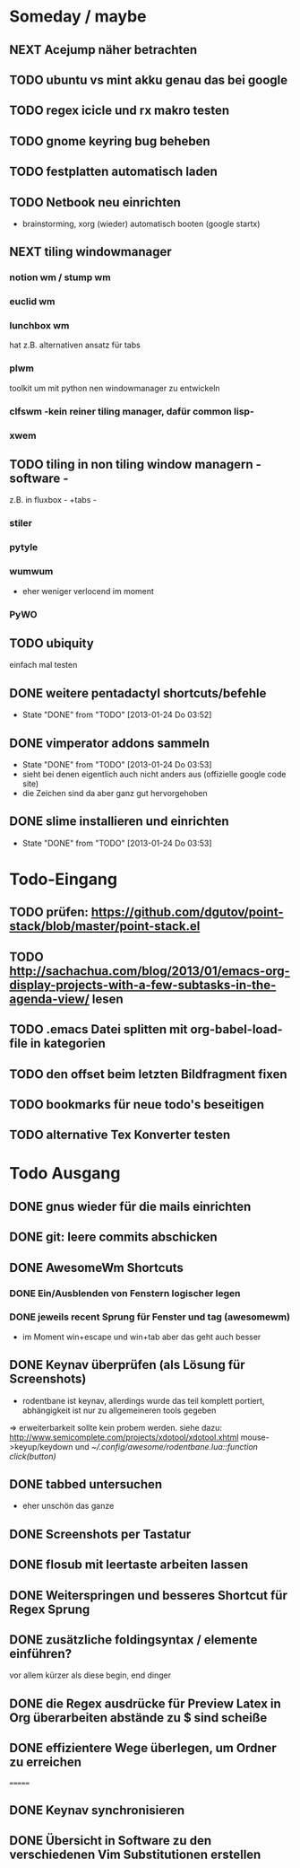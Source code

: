 * Someday / maybe
** NEXT Acejump näher betrachten
** TODO ubuntu vs mint akku genau das bei google
** TODO regex icicle und rx makro testen
** TODO gnome keyring bug beheben
** TODO festplatten automatisch laden 
** TODO Netbook neu einrichten
- brainstorming, xorg (wieder) automatisch booten (google startx)
** NEXT tiling windowmanager
*** notion wm / stump wm
*** euclid wm
*** lunchbox wm 
    hat z.B. alternativen ansatz für tabs
*** plwm
    toolkit um mit python nen windowmanager zu entwickeln

*** clfswm -kein reiner tiling manager, dafür common lisp-
*** xwem
** TODO tiling in non tiling window managern - software -
   z.B. in fluxbox - +tabs -
*** stiler
*** pytyle
*** wumwum 
    - eher weniger verlocend im moment
*** PyWO
** TODO ubiquity
   einfach mal testen
** DONE weitere pentadactyl shortcuts/befehle
   - State "DONE"       from "TODO"       [2013-01-24 Do 03:52]
** DONE vimperator addons sammeln
   - State "DONE"       from "TODO"       [2013-01-24 Do 03:53]
   - sieht bei denen eigentlich auch nicht anders aus (offizielle google code site)
   - die Zeichen sind da aber ganz gut hervorgehoben
** DONE slime installieren und einrichten
   - State "DONE"       from "TODO"       [2013-01-24 Do 03:53]
* Todo-Eingang						
** TODO prüfen: https://github.com/dgutov/point-stack/blob/master/point-stack.el
** TODO http://sachachua.com/blog/2013/01/emacs-org-display-projects-with-a-few-subtasks-in-the-agenda-view/ lesen
** TODO .emacs Datei splitten mit org-babel-load-file in kategorien
** TODO den offset beim letzten Bildfragment fixen
** TODO bookmarks für neue todo's beseitigen
** TODO alternative Tex Konverter testen
* Todo Ausgang
** DONE gnus wieder für die mails einrichten
** DONE git: leere commits abschicken
** DONE AwesomeWm Shortcuts
*** DONE Ein/Ausblenden von Fenstern logischer legen
*** DONE jeweils recent Sprung für Fenster und tag (awesomewm)
    - im Moment win+escape und win+tab aber das geht auch besser
** DONE Keynav überprüfen (als Lösung für Screenshots)
   - rodentbane ist keynav, allerdings wurde das teil 
     komplett portiert, abhängigkeit ist nur zu allgemeineren
     tools gegeben
   => erweiterbarkeit sollte kein probem werden.
   siehe dazu: http://www.semicomplete.com/projects/xdotool/xdotool.xhtml
   mouse->keyup/keydown
   und [[~/.config/awesome/rodentbane.lua::function click(button)]]
** DONE tabbed untersuchen
   - eher unschön das ganze
** DONE Screenshots per Tastatur
** DONE flosub mit leertaste arbeiten lassen
** DONE Weiterspringen und besseres Shortcut für Regex Sprung
** DONE zusätzliche foldingsyntax / elemente einführen?
   vor allem kürzer als diese begin, end dinger
** DONE die Regex ausdrücke für Preview Latex in Org überarbeiten abstände zu $ sind scheiße
** DONE effizientere Wege überlegen, um Ordner zu erreichen
=======
** DONE Keynav synchronisieren
** DONE Übersicht in Software zu den verschiedenen Vim Substitutionen erstellen
